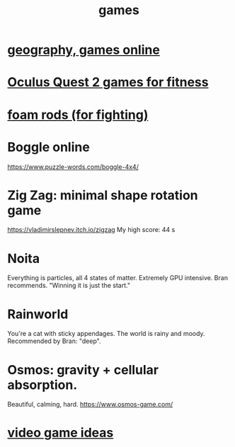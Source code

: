 :PROPERTIES:
:ID:       4ac3616a-5baf-46b6-ba87-d2baccedcae0
:END:
#+title: games
* [[id:b9db2e1e-6d06-4b7d-b290-d77eb3e9bf22][geography, games online]]
* [[id:b798c848-e6ee-431e-b5ed-5b023b965992][Oculus Quest 2 games for fitness]]
* [[id:468a4341-ce88-4797-8123-cd16e210cd48][foam rods (for fighting)]]
* Boggle online
https://www.puzzle-words.com/boggle-4x4/
* Zig Zag: minimal shape rotation game
  https://vladimirslepnev.itch.io/zigzag
  My high score: 44 s
* Noita
  Everything is particles, all 4 states of matter.
  Extremely GPU intensive.
  Bran recommends. "Winning it is just the start."
* Rainworld
  You're a cat with sticky appendages.
  The world is rainy and moody.
  Recommended by Bran: "deep".
* Osmos: gravity + cellular absorption.
  Beautiful, calming, hard.
  https://www.osmos-game.com/
* [[id:1159eeae-a067-4053-9185-03acce7ba548][video game ideas]]
